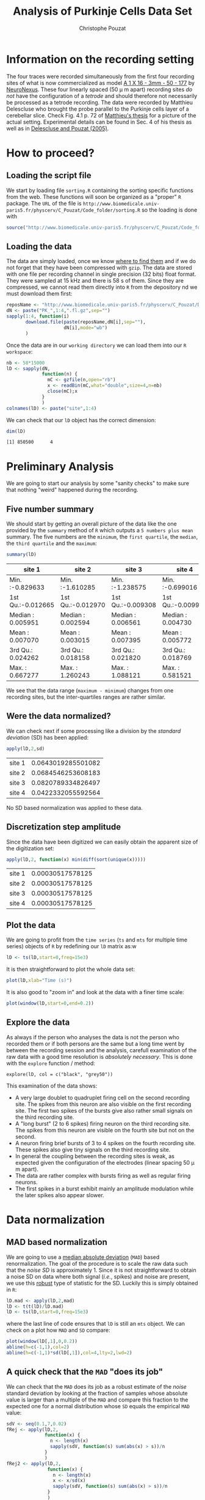 #+TITLE: Analysis of Purkinje Cells Data Set
#+AUTHOR: Christophe Pouzat
#+EMAIL: christophe.pouzat@parisdescartes.fr
#+LINK_HOME: http://www.biomedicale.univ-paris5.fr/physcerv/C_Pouzat.html
#+LINK_UP: http://www.biomedicale.univ-paris5.fr/physcerv/C_Pouzat/ReproducibleDataAnalysis/ReproducibleDataAnalysis.html
#+BABEL: :session *R* 
#+STYLE: <link rel="stylesheet" href="http://orgmode.org/org.css" type="text/css" />

* Information on the recording setting

  The four traces were recorded simultaneously from the first four recording sites of what is now commercialized as model [[http://www.neuronexustech.com/LinkClick.aspx?fileticket=x6q9o8PPN-U%3d&tabid=306&mid=1223][A 1 X 16 - 3mm - 50 - 177]] by [[http://www.neuronexustech.com/Home/tabid/255/Default.aspx][NeuroNexus]]. These four linearly spaced (50 \mu m apart) recording sites /do not/ have the configuration of a /tetrode/ and should therefore not necessarily be processed as a tetrode recording. The data were recorded by Matthieu Delescluse who brought the probe parallel to the Purkinje cells layer of a cerebellar slice. Check Fig. 4.1 p. 72 of [[http://www.biomedicale.univ-paris5.fr/physcerv/These_Delescluse.pdf][Matthieu's thesis]] for a picture of the actual setting. Experimental details can be found in Sec. 4 of his thesis as well as in [[http://arxiv.org/abs/q-bio/0505053][Delescluse and Pouzat (2005)]].

* How to proceed?

** Loading the script file
We start by loading file =sorting.R= containing the sorting specific functions from the web. These functions will soon be organized as a "proper" =R= package. The =URL= of the file is =http://www.biomedicale.univ-paris5.fr/physcerv/C_Pouzat/Code_folder/sorting.R= so the loading is done with
#+srcname: load-sorting-script-file
#+begin_src R :exports code :results output
source("http://www.biomedicale.univ-paris5.fr/physcerv/C_Pouzat/Code_folder/sorting.R")
#+end_src

#+results: load-sorting-script-file

** Loading the data
The data are simply loaded, once we know [[http://www.biomedicale.univ-paris5.fr/physcerv/C_Pouzat/Data.html][where to find them]] and if we do not forget that they have been compressed with =gzip=. The data are stored with one file per recording channel in single precision (32 bits) float format. They were sampled at 15 kHz and there is 58 s of them. Since they are compressed, we cannot read them directly into =R= from the depository nd we must download them first:
#+srcname: dowload-pk-data-set
#+begin_src R :exports code :results silent
  reposName <- "http://www.biomedicale.univ-paris5.fr/physcerv/C_Pouzat/Data_folder/"
  dN <- paste("PK_",1:4,".fl.gz",sep="")
  sapply(1:4, function(i)
         download.file(paste(reposName,dN[i],sep=""),
                       dN[i],mode="wb")
         )
#+end_src

#+results: dowload-pk-data-set

Once the data are in our =working directory= we can load them into our =R workspace=:
#+srcname: load-pk-data-set
#+begin_src R :exports code :results output
  nb <- 58*15000
  lD <- sapply(dN,
               function(n) {
                 mC <- gzfile(n,open="rb")
                 x <- readBin(mC,what="double",size=4,n=nb)
                 close(mC);x
               }
               )
  colnames(lD) <- paste("site",1:4)
#+end_src

#+results: load-pk-data-set

We can check that our =lD= object has the correct dimension:
#+begin_src R :exports both :results output
dim(lD)
#+end_src

#+results:
: [1] 850500      4

* Preliminary Analysis

We are going to start our analysis by some "sanity checks" to make sure that nothing "weird" happened during the recording.

** Five number summary 
We should start by getting an overall picture of the data like the one provided by the =summary= method of =R= which outputs a =5 numbers plus mean= summary. The five numbers are the =minimum=, the =first quartile=, the =median=, the =third quartile= and the =maximum=:
#+srcname: summary-lD
#+begin_src R :exports both :results value :colnames yes
summary(lD)
#+end_src

#+results: summary-lD
| site 1            | site 2            | site 3            | site 4            |
|-------------------+-------------------+-------------------+-------------------|
| Min.   :-0.829633 | Min.   :-1.610285 | Min.   :-1.238575 | Min.   :-0.699016 |
| 1st Qu.:-0.012665 | 1st Qu.:-0.012970 | 1st Qu.:-0.009308 | 1st Qu.:-0.009918 |
| Median : 0.005951 | Median : 0.002594 | Median : 0.006561 | Median : 0.004730 |
| Mean   : 0.007070 | Mean   : 0.003015 | Mean   : 0.007395 | Mean   : 0.005772 |
| 3rd Qu.: 0.024262 | 3rd Qu.: 0.018158 | 3rd Qu.: 0.021820 | 3rd Qu.: 0.018769 |
| Max.   : 0.667277 | Max.   : 1.260243 | Max.   : 1.088121 | Max.   : 0.581521 |

We see that the data range (=maximum - minimum=) changes from one recording sites, but the inter-quartiles ranges are rather similar.

** Were the data normalized?
We can check next if some processing like a division by the /standard deviation/ (SD) has been applied:
#+srcname: check-SD-normalization-of-lD
#+begin_src R :exports both :results value :rownames yes
apply(lD,2,sd)
#+end_src

#+results: check-SD-normalization-of-lD
| site 1 | 0.0643019285501082 |
| site 2 | 0.0684546253608183 |
| site 3 | 0.0820789334826497 |
| site 4 | 0.0422332055592564 |

No SD based normalization was applied to these data.

** Discretization step amplitude
Since the data have been digitized we can easily obtain the apparent size of the digitization set:
#+srcname: get-digitization-setp-of-lD
#+begin_src R :exports both :results value :rownames yes
apply(lD,2, function(x) min(diff(sort(unique(x)))))
#+end_src

#+results: get-digitization-setp-of-lD
| site 1 | 0.00030517578125 |
| site 2 | 0.00030517578125 |
| site 3 | 0.00030517578125 |
| site 4 | 0.00030517578125 |

** Plot the data
We are going to profit from the =time series= (=ts= and =mts= for multiple time series) objects of =R= by redefining our =lD= matrix as:w
#+scname: make-lD-an-mts
#+begin_src R :exports code :results output 
lD <- ts(lD,start=0,freq=15e3)
#+end_src

#+results:

It is then straightforward to plot the whole data set:
#+srcname: plot-whole-lD
#+header :width 2000 :height 2000
#+begin_src R :file lD-whole.png :results graphics
plot(lD,xlab="Time (s)")
#+end_src

#+CAPTION: The whole (58 s) Purkinje cells data set.
#+LABEL: fig:lD-whole
#+ATTR_LaTeX: width=0.8\textwidth
#+results:
[[file:lD-whole.png]]

It is also good to "zoom in" and look at the data with a finer time scale:
#+srcname: plot-first200ms-lD
#+header :width 2000 :height 2000
#+begin_src R :file lD-first200ms.png :results graphics
plot(window(lD,start=0,end=0.2))
#+end_src

#+CAPTION: First 200 ms of the Purkinje cells data set.
#+LABEL: fig:lD-first200
#+ATTR_LaTeX: width=0.8\textwidth
#+results:
[[file:lD-first200ms.png]]

** Explore the data

As always if the person who analyses the data is not the person who recorded them or if both persons are the same but a long time went by between the recording session and the analysis, carefull examination of the raw data with a good time resolution is /absolutely necessary/. This is done with the =explore= function / method:
#+srcname: explore-lD-with-fine-colors-tuning
#+begin_src R :exports results :results output
quote(explore(lD,col=c("black", "grey50")))
#+end_src

#+results: explore-lD-with-fine-colors-tuning
: explore(lD, col = c("black", "grey50"))

This examination of the data shows:
+ A very large doublet to quadruplet firing cell on the second recording site. The spikes from this neuron are also visible on the first recording site. The first two spikes of the bursts give also rather small signals on the third recording site.
+ A "long burst" (2 to 6 spikes) firing neuron on the third recording site. The spikes from this neuron are visible on the fourth site but not on the second.
+ A neuron firing brief bursts of 3 to 4 spikes on the fourth recording site. These spikes also give tiny signals on the third recording site.
+ In general the coupling between the recording sites is weak, as expected given the configuration of the electrodes (linear spacing 50 \mu m apart).
+ The data are rather complex with bursts firing as well as regular firing neurons.
+ The first spikes in a burst exhibit mainly an amplitude modulation while the later spikes also appear slower. 

* Data normalization

** MAD based normalization 
 
We are going to use a [[http://en.wikipedia.org/wiki/Median_absolute_deviation][median absolute deviation]] (=MAD=) based renormalization. The goal of the procedure is to scale the raw data such that the /noise SD/ is approximately 1. Since it is not straightforward to obtain a noise SD on data where both signal (/i.e./, spikes) and noise are present, we use this [[http://en.wikipedia.org/wiki/Robust_statistics][robust]] type of statistic for the SD. Luckily this is simply obtained in =R=:
#+srcname: get-lD-mad
#+begin_src R :exports code :results output
lD.mad <- apply(lD,2,mad)
lD <- t(t(lD)/lD.mad)
lD <- ts(lD,start=0,freq=15e3)
#+end_src

#+results: get-lD-mad

where the last line of code ensures that =lD= is still an =mts= object. We can check on a plot how =MAD= and =SD= compare:
#+srcname: site1-with-MAD-and-SD
#+header :width 2000 :height 2000
#+begin_src R :file site1-with-MAD-and-SD.png :results graphics
plot(window(lD[,1],0,0.2))
abline(h=c(-1,1),col=2)
abline(h=c(-1,1)*sd(lD[,1]),col=4,lty=2,lwd=2)
#+end_src

#+CAPTION: First 200 ms on site 1 of the Purkinje cells data set. In red: +/- the =MAD=; in dashed blue +/- the =SD=.
#+LABEL: fig:site1-with-MAD-and-SD
#+ATTR_LaTeX: width=0.8\textwidth
#+results:
[[file:site1-with-MAD-and-SD.png]]

** A quick check that the =MAD= "does its job"
We can check that the =MAD= does its job as a robust estimate of the /noise/ standard deviation by looking at the fraction of samples whose absolute value is larger than a multiple of the =MAD= and compare this fraction to the expected one for a normal distribution whose =SD= equals the empirical =MAD= value:
#+srcname: check-MAD
#+header :width 1000 :height 1000
#+begin_src R :file check-MAD.png :results graphics
  sdV <- seq(0.1,7,0.02)
  fRej <- apply(lD,2,
                function(x) {
                  n <- length(x)
                  sapply(sdV, function(s) sum(abs(x) > s))/n
                }
                )
  fRej2 <- apply(lD,2,
                 function(x) {
                   n <- length(x)
                   x <- x/sd(x)
                   sapply(sdV, function(s) sum(abs(x) > s))/n
                 }
                 )
  plot(sdV,2*pnorm(-sdV),
       type="l",col=1,lwd=2,lty=2,
       log="y",ylim=c(1e-3,1),
       xlab="Treshold on |x|",ylab="Rejected fraction")
  matlines(sdV,fRej,lty=1)
  matlines(sdV,fRej2,lty=2)
#+end_src

#+CAPTION: Performances of =MAD= based vs =SD= based normalizations. After normalizing the data of each recording site by its =MAD= (plain colored curves) or its =SD= (dashed colored curves), the fraction of sampling whose absolute value exceeds a threshold was obtained and is compared to a pure normally distributed case (thick dashed black curve). 
#+LABEL: fig:check-MAD
#+ATTR_LaTeX: width=0.8\textwidth
#+results:
[[file:check-MAD.png]]

We see that the behavior of the rejected fraction is much more homogeneous for small, as well as for large in fact, threshold values with the =MAD= normalized traces than with the =SD= normalized ones. If we consider automatic rules like the three sigmas we are going to reject fewer events (/i.e./, get fewer putative spikes) with the =SD= based normalization than with the =MAD= based one.   



* What recording sites should be processed together?
As mentioned in the first section the four recording sites from which the data were obtained do not form a tetrode. They were positioned along a line 50 \mu m apart, implying that there is 150 \mu m between the first and fourth recording sites. We should perhaps not expect that these extreme sites recorded the "same" activity. It could therefore make sense in term of computational speed as well as, not to say especially, to /reduce the occurrence of superpositions/ to process them as several groups. The question becomes then: how should we group the site?

** Cross-correlation functions of rectified data
One way to address the previous question is to "strip" the data from the noise, by forcing everything with an absolute value smaller than a given threshold to zero, before computing cross-correlation functions. If two sites "see" partly the same activity (the same neurons), their cross-correlation functions should be large at, and close to, lag zero. Our last figure exploring the performance of the =MAD= normalized data suggest that using a threshold of 4 times the =MAD= on each recording site should do the job. So let's try that:

#+srcname: cross-corr-rectified-traces
#+header :width 2000 :height 2000
#+begin_src R :file cross-corr-rectified-traces.png :results graphics
  lDr <- lD
  lDr[lD<=4] <- 0
  acf(lDr)
#+end_src    

#+CAPTION: Auto- and cross-correlation functions of the "rectified" traces. That is of the data were everything with an absolute value smaller than 4 times the =MAD= was forced at zero.
#+LABEL: fig:cross-corr-rectified-traces
#+ATTR_LaTeX: width=0.8\textwidth
#+results:
[[file:cross-corr-rectified-traces.png]]

** Conclusions
The figure shows that the activities of site 1 and site 4 are uncorrelated (at least at that level of analysis). The same goes for site 1 and site 3. There is moreover only a relatively small correlation between the activities on site 2 and 3. These results suggest processing the data of these four sites as two stereodes, one made of sites 1 and 2, the other made of sites 3 and 4. We could moreover expect to have 1 or 2 units in common between the two stereodes due to the weak cross-correlation between sites 2 and 3.

The reader is invited to check for himself that the chosen threshold does not influence this analysis at least in the 3 to 5 range.


* Working with derivatives?
A quick inspection of the data with, for the first stereode:
#+srcname: explore-lD
#+begin_src R :exports results  :results output
quote(explore(lD[,1:2]))
#+end_src

#+results: explore-lD
: explore(lD, col = c("black", "grey50"))

shows that some spikes are rather long lasting. This creates a potential problem since the longer the spike waveforms, the more likely we are to find superposed events. We would therefore be interested in finding a way to make our events shorter. Working with derivatives can do that for us.

** Getting derivatives
We get derivatives very simply as follows:
#+srcname: get-derivatives
#+begin_src R :exports code :results output
lDd <- apply(lD,2,function(x) c(0,diff(x,2),0))
lDd <- ts(lDd,start=0,freq=15e3)
#+end_src 

#+results: get-derivatives

Do be precise, we get traces proportional to the derivatives here. We should divide them by 2 times the sampling rate in order to get true derivatives.

** Comparing derivatives with raw data
We can compare interactively the raw data with their derivatives on the first stereode as follows (alternating raw trace and derivative on a given channel):
#+srcname: explore-lD-and-lDd
#+begin_src R :exports results  :results output
quote(explore(cbind(lD[,1],lDd[,1],lD[,2],lDd[,2]),col=c("black","grey")))
#+end_src

#+results: explore-lD-and-lDd
: explore(cbind(lD[, 1], lDd[, 1], lD[, 2], lDd[, 2]), col = c("black", 
:     "grey"))

For clarity we also alternate the colors, black for the raw data and grey for their derivatives.
We can also generate a static plot:
#+srcname: compare-lD-and-lDd-stereode-1
#+header :width 2000 :height 2000
#+begin_src R :file compare-lD-and-lDd-stereode-1.png :results graphics
  plot(window(cbind("site 1"=lD[,1],"site 1 deriv"=lDd[,1],
                    "site 2"=lD[,2],"site 2 deriv"=lDd[,2]),
              0.62,0.72),
       xlab="Time (s)",main="Raw vs Deriv. Comp.")
#+end_src

#+CAPTION: Raw data and their derivatives for the first stereode (made of sites 1 and 2).
#+LABEL: fig:compare-lD-and-lDd-stereode-1
#+ATTR_LaTeX: width=0.8\textwidth
#+results:
[[file:compare-lD-and-lDd-stereode-1.png]]

The burst between t=0.64 and t=0.66 is much better "defined" on the derivative of site 2 traces than on the raw trace. Events are systematically shorter on the derivatives than on the raw traces. The background noise level is also slightly increased on the derivatives since each of their point is obtained by subtracting two values of the raw trace (therefore, ignoring noise auto-correlation, the noise =SD= is multiplied by $\sqrt{2}$). 

* Analysis of stereode 1

** Model estimation from the first 20 s of data
After normalizing the derivative data to their =MAD= we create a new time series object containing only the first pair of recording sites and only the first 20 s of data.
#+srcname: keep-only-first-20s-of-stereode1-derivative
#+begin_src R :exports code :results output
  lDd.mad <- apply(lDd,2,mad)
  lDd <- t(t(lDd)/lDd.mad)
  lDd <- ts(lDd,start=0,freq=15e3)
  stereo1E <- window(lDd[,1:2],0,20)
#+end_src 

It is a good idea at this stage if your working on a computer with a relatively small RAM size, like a netbook, to keep only the data we are going to work with:
#+srcname: for-small-memory-remove-unecessary-data
#+begin_src R :exports results :results output
quote(rm(lD,lDd))
#+end_src

#+results: for-small-memory-remove-unecessary-data
: rm(lD, lDd)

#+results: keep-only-first-20s-of-stereode1-derivative

*** Events detection
For this data set finding the "right" detection direction (/i.e./, peak or valley), threshold and exclusion length turned out to be slightly tricky. Going back and forth between detection and checks with commands like:
#+srcname: valley-detection-example
#+begin_src R :exports results :results output
quote(stereo1Er <- stereo1E)
quote(stereo1Er[stereo1E>-4] <- 0)
quote(stereo1Er <- ts(stereo1Er,start=0,freq=15e3))
quote((sp1E <- peaks(apply(-stereo1Er,1,sum),15)))
quote(explore(sp1E,stereo1E,col=c("black","grey50")))
#+end_src

#+results: valley-detection-example
: stereo1Er <- stereo1E
: stereo1Er[stereo1E > -4] <- 0
: stereo1Er <- ts(stereo1Er, start = 0, freq = 15000)
: (sp1E <- peaks(apply(-stereo1Er, 1, sum), 15))
: explore(sp1E, stereo1E, col = c("black", "grey50"))

For a detection of valleys (negative peaks) with a minimal value smaller than -4 times the =MAD= with an exclusion period of 8 points (half of the second argument of function =peaks=).

#+srcname: peak-detection-example
#+begin_src R :exports results :results output
quote(stereo1Er <- stereo1E)
quote(stereo1Er[stereo1E < 4] <- 0)
quote(stereo1Er <- ts(stereo1Er,start=0,freq=15e3))
quote((sp1E <- peaks(apply(stereo1Er,1,sum),25)))
quote(explore(sp1E,stereo1E,col=c("black","grey50")))
#+end_src

#+results: peak-detection-example
: stereo1Er <- stereo1E
: stereo1Er[stereo1E < 4] <- 0
: stereo1Er <- ts(stereo1Er, start = 0, freq = 15000)
: (sp1E <- peaks(apply(stereo1Er, 1, sum), 25))
: explore(sp1E, stereo1E, col = c("black", "grey50"))

For a detection of peaks with a maximal value larger than 4 times the =MAD= with an exclusion period of 13 points (half of the second argument of function =peaks=). 

The following combinations of threshold and exclusion period were tried for valleys: (-4,15), (-5,15), (-4,45) while the combination for peaks were: (4,15), (5,20), (4,25) and the last which was judged "good enough" with a threshold at 3.5 and an exclusion period at 15:

#+srcname: final-spike-detection-stereo1
#+begin_src R :exports code :results output
stereo1Er <- stereo1E
stereo1Er[stereo1E < 3.5] <- 0
stereo1Er <- ts(stereo1Er,start=0,freq=15e3)
sp1E <- peaks(apply(stereo1Er,1,sum),30)
rm(stereo1Er)
#+end_src

Giving 
#+srcname: print-sp1E
#+begin_src R :exports both :results output
sp1E
#+end_src

#+results: print-sp1E
: 
: eventsPos object with indexes of 1942 events. 
:   Mean inter event interval: 154.52 sampling points, corresponding SD: 168.95 sampling points 
:   Smallest and largest inter event intervals: 15 and 2726 sampling points.

Which was checked in the usual way:
#+srcname: check-sp1E-detection-quality
#+begin_src R :exports results :results output
quote(explore(sp1E,stereo1E,col=c("black","grey50")))
#+end_src

#+results: check-sp1E-detection-quality
: explore(sp1E, stereo1E, col = c("black", "grey50"))
 
*** Getting the "right" length for the cuts
After detecting our spikes, we must make our cuts in order to create our events' sample. The obvious question we must first address is: How long should our cuts be? The pragmatic way to get an answer is:
+ Make cuts much longer than what we think is necessary, like 50 sampling points on both sides of the detected event's time.
+ Compute robust estimates of the "central" event (with the =median=) and of the dispersion of the sample around this central event (with the =MAD=).
+ Plot the two together and check when does the =MAD= trace reach the background noise level (at 1 since we have normalized the data).
+ Having the central event allows us to see if it outlasts significantly the region where the =MAD= is above the background noise level.

Clearly cutting beyond the time at which the =MAD= hits back the noise level should not bring any useful information as far a classifying the spikes is concerned. So here we perform this task as follows:
#+srcname: make-long-cuts-on-stereo1
#+begin_src R :exports code :results output
evtsE <- mkEvents(sp1E,stereo1E,49,50)
evtsE.med <- median(evtsE)
evtsE.mad <- apply(evtsE,1,mad)
#+end_src 

#+srcname: check-MAD-on-stereo1-long-cuts
#+header :width 2000 :height 2000
#+begin_src R :file check-MAD-on-stereo1-long-cuts.png :results graphics
plot(evtsE.med,type="n",ylab="Amplitude")
abline(v=seq(0,200,5),col="grey")
abline(h=c(0,1),col="grey")
lines(evtsE.med,lwd=2)
lines(evtsE.mad,col=2,lwd=2)
#+end_src

#+CAPTION: Robust estimates of the central event (black) and of the sample's dispersion around the central event (red) obtained with "long" (100 sampling points) cuts. We see clearly that the dispersion is back to noise level 15 points before the peak and 25 points after the peak (on site 2).
#+LABEL: fig:check-MAD-on-stereo1-long-cuts
#+ATTR_LaTeX: width=0.8\textwidth
#+results:
[[file:check-MAD-on-stereo1-long-cuts.png]]

The figure clearly shows that starting the cuts 15 points before the peak and ending them 25 points after should fulfill our goals. We also see that the central event slightly outlasts the window where the =MAD= is larger than 1.

*** Checking the benefits of working with derivatives
When we compared the raw data and their derivatives, we saw that the latter exhibit shorter duration events. This fact was our main reason do work with the derivatives instead of the raw data. We can now directly check this "shortening of events" effect by making cuts on the raw data, exactly in the way we did on the derivatives:

#+srcname: make-long-cuts-on-lD-site-1-and-2
#+begin_src R :exports code :results output
evtsEb <- mkEvents(sp1E,lD[,1:2],49,50)
evtsEb.med <- median(evtsEb)
evtsEb.mad <- apply(evtsEb,1,mad)
#+end_src 

#+results: make-long-cuts-on-lD-site-1-and-2

#+srcname: check-MAD-on-lD-site-1-and-2-long-cuts
#+header :width 2000 :height 2000
#+begin_src R :file check-MAD-on-lD-site-1-and-2-long-cuts.png :results graphics
plot(evtsEb.med,type="n",ylab="Amplitude")
abline(v=seq(0,200,5),col="grey")
abline(h=c(0,1),col="grey")
lines(evtsEb.med,lwd=2)
lines(evtsEb.mad,col=2,lwd=2)
#+end_src

#+CAPTION: Case of a sample built from the /raw data/ as opposed to their derivatives as we just did. Robust estimates of the central event (black) and of the sample's dispersion around the central event (red) obtained with "long" (100 sampling points) cuts. We see clearly that the dispersion is back to noise level /25 points/ before the peak and /35 points/ after the peak (on site 2).
#+LABEL: fig:check-MAD-on-lD-site-1-and-2-long-cuts
#+ATTR_LaTeX: width=0.8\textwidth
#+results:
[[file:check-MAD-on-lD-site-1-and-2-long-cuts.png]]

Working with the raw data we would have to use cuts 60 sampling points long instead of 40 points long cut required for the derivatives. This 50 % reduction will greatly reduce the impact of superposed events. The cost could be a loss of information. 

*** Building events' and noise samples
Now that our cuts length are set we can proceed:
#+srcname: make-events-sample-on-stereo1
#+begin_src R :exports code :results output
evts1E <- mkEvents(sp1E,stereo1E,14,25)
#+end_src 

#+results: make-events-sample-on-stereo1

#+srcname: summary-evts1E
#+begin_src R :exports both :results output
summary(evts1E)
#+end_src

#+results: summary-evts1E
: 
: events object deriving from data set: stereo1E.
:  Events defined as cuts of 40 sampling points on each of the 2 recording sites.
:  The 'reference' time of each event is located at point 15 of the cut.
:  There are 1942 events in the object.

We can visualize the first 200 events in the usual way:
#+srcname: first-200-of-evts1E
#+header :width 2000 :height 2000
#+begin_src R :file first-200-of-evts1E.png :results graphics
evts1E[,1:200]
#+end_src

#+CAPTION: First 200 events of sample =evts1E=. Superposed in red the =median= of the whole sample and in blue, the =MAD=.
#+LABEL: fig:first-200-of-evts1E
#+ATTR_LaTeX: width=0.8\textwidth
#+results:
[[file:first-200-of-evts1E.png]]

We now get the noise sample:
#+srcname: make-events-sample-on-stereo1
#+begin_src R :exports code :results output
noise1E <- mkNoise(sp1E,stereo1E,14,25,safetyFactor=2.5,2000)
#+end_src 
#+srcname: summary-noise1E
#+begin_src R :exports both :results output
summary(noise1E)
#+end_src

#+results: summary-noise1E
: 
: events object deriving from data set: stereo1E.
:  Events defined as cuts of 40 sampling points on each of the 2 recording sites.
:  The 'reference' time of each event is located at point 15 of the cut.
:  There are 2000 events in the object.

*** Was the split into stereodes sound ?
We can check at this point that we did not commit any major blunder by splitting our data set into two stereodes. The way to do this check is to create an events sample from the second stereode (the one made of sites 3 and 4) using our detected spike times =sp1E=. The central event of such a sample should be close to zero and its =MAD= should be close to 1.
#+srcname: make-cuts-with-sp1E-from-second-stereode
#+begin_src R :exports code :results output
evts2E <- mkEvents(sp1E,window(lDd[,3:4],0,20),14,25)
evts2E.med <- median(evts2E)
evts2E.mad <- apply(evts2E,1,mad)
#+end_src

#+results: make-cuts-with-sp1E-from-second-stereode

We can visualize the first 200 events in the usual way:
#+srcname: first-200-of-evts2E
#+header :width 2000 :height 2000
#+begin_src R :file first-200-of-evts2E.png :results graphics
evts2E[,1:200]
#+end_src

#+CAPTION: First 200 events of sample =evts2E= (events cut on stereode 2 using spike times detected on stereode 1). Superposed in red the =median= of the whole sample and in blue, the =MAD=.
#+LABEL: fig:first-200-of-evts2E
#+ATTR_LaTeX: width=0.8\textwidth
#+results:
[[file:first-200-of-evts2E.png]]
The plot confirms that we are not loosing much information (as far as the discrimination of spike waveforms is concerned) by splitting our data set into two stereodes.

*** Events alignment on the central event
We compensate part of the alignment jitter:
#+srcname: align-evts1E-on-center
#+begin_src R :exports code :results output
evts1Eo2 <- alignWithProcrustes(sp1E,stereo1E,14,25,maxIt=1,plot=FALSE)
summary(evts1Eo2)
#+end_src

#+results: align-evts1E-on-center
: 
: events object deriving from data set: stereo1E.
:  Events defined as cuts of 40 sampling points on each of the 2 recording sites.
:  The 'reference' time of each event is located at point 15 of the cut.
:  Events were realigned on median event.
:  There are 1942 events in the object.

We already a clear difference when we look at the first 200 /aligned/ events:
#+srcname: first-200-of-evts1Eo2
#+header :width 2000 :height 2000
#+begin_src R :file first-200-of-evts1Eo2.png :results graphics
evts1Eo2[,1:200]
#+end_src

#+CAPTION: First 200 events of sample =evts1Eo2=, that is, first 200 events of sample =evts1E= aligned on the central event (sample =median=). Superposed in red the =median= of the whole sample and in blue, the =MAD=.
#+LABEL: fig:first-200-of-evts1Eo2
#+ATTR_LaTeX: width=0.8\textwidth
#+results:
[[file:first-200-of-evts1Eo2.png]]

*** Getting clean events
We are going to use a rather "brute force" approach to preselect events as "good" or "clean" as opposed to superposed. We will take the central (=median=) event as a reference, find out the regions where it is negative (the two side valleys) and check in those regions if each individual event is bellow a given threshold. We simply want to detect the events exhibiting the most obvious extra peaks where the central event has a valley:
#+srcname: define-goodEvtsFct
#+begin_src R :exports code :results output
  goodEvtsFct <- function(samp,thr=4) {
    samp.med <- apply(samp,1,median)
    above <- samp.med > 0
    samp.r <- apply(samp,2,
                    function(x) {
                      x[above] <- 0
                      x
                    }
                    )
    apply(samp.r,2,function(x) all(x<thr))
  }
#+end_src
After a first attempt with a threshold set to 4 we decide to keep a threshold of 5:
#+srcname: get-good-evts
#+begin_src R :exports code :results output
goodEvts <- goodEvtsFct(evts1Eo2,5)
#+end_src

#+results: get-good-evts
We therefore get:
#+srcname: numbers-of-good-and-bad-events
#+begin_src R :exports results :results output
  c(total=length(goodEvts),
    good=sum(goodEvts),
    superpositions=sum(!goodEvts)
    )
#+end_src

#+results: numbers-of-good-and-bad-events
:          total           good superpositions 
:           1942           1806            136

As usual we check at this stage what our selection looks (not shown in this document) with:
#+srcname: check-good-events-selection
#+begin_src R :exports results :results output
quote(evts1Eo2[,goodEvts][,1:200])
quote(evts1Eo2[,!goodEvts])
#+end_src

#+results: check-good-events-selection
: evts1Eo2[, goodEvts][, 1:200]
: evts1Eo2[, !goodEvts]

*** Dimension reduction

We perform our usual principal components analysis using function =prcomp=:
#+srcname: pca-on-evts1Eo2
#+begin_src R :exports code :output results
evts1E.pc <- prcomp(t(evts1Eo2[,goodEvts]))
#+end_src
We then explore the results with function / method =explore=:
#+srcname: explore-first-4-pc-of-evts1Eo2
#+header :width 2000 :height 2000
#+begin_src R :file explore-first-4-pc-of-evts1Eo2.png :results graphics
layout(matrix(1:4,nr=2))
explore(evts1E.pc,1)
explore(evts1E.pc,2)
explore(evts1E.pc,3)
explore(evts1E.pc,4)
#+end_src

#+caption: First four principal components computed from the "clean" events of =evts1Eo2=. The components are added to the mean event (black curve) after a multiplication by two (red) or minus two (blue).
#+label: fig:explore-first-4-pc-of-evts1Eo2
#+attr_LaTeX: width=0.8\textwidth
#+results:
[[file:explore-first-4-pc-of-evts1Eo2.png]]

We see here that the first principal component which accounts for 44 % of the total variance corresponds to an /amplitude/ modulation on the second recording site, that is, the site which exhibits the very large doublet / triplet firing neuron. The second component accounts for 15 % of the total variance and corresponds to an /amplitude/ modulation on the first recording site. Component 3 accounts for 3 % of the total variance and corresponds to a /shape/ modulation on (mainly) the second recording site. Component 4 accounts for 2 % of the total variance and corresponds to a /shape/ modulation on both recording sites.
We can keep going with the next four principal components:
#+srcname: explore-pc-5-to-8-of-evts1Eo2
#+header :width 2000 :height 2000
#+begin_src R :file explore-pc-5-to-8-of-evts1Eo2.png :results graphics
layout(matrix(1:4,nr=2))
explore(evts1E.pc,5)
explore(evts1E.pc,6)
explore(evts1E.pc,7)
explore(evts1E.pc,8)
#+end_src

#+caption: Principal components 5 to 8 computed from the "clean" events of =evts1Eo2=. The components are added to the mean event (black curve) after a multiplication by two (red) or minus two (blue).
#+label: fig:explore-pc-5-to-8-of-evts1Eo2
#+attr_LaTeX: width=0.8\textwidth
#+results:
[[file:explore-pc-5-to-8-of-evts1Eo2.png]]

All these components account for a small part of the total variance, between 1.5 and 1 %, correspond to mainly /shape/ modulations and start to look much like /noise/. That suggest that starting the clustering using only the first four components would make sense.
If we look at the number of first PCs we should have to the noise variance in order to get the total variance of the sample of good events from =evts1Eo2= we get:
#+srcname: analytical-approach-to-number-of-pcs-determination
#+begin_src R :exports both :results output
  round(cumsum(evts1E.pc$sdev[1:15]^2)+
        mean(apply(noise1E^2,2,sum))-
        sum(evts1E.pc$sdev^2)
        )
#+end_src 

#+results: analytical-approach-to-number-of-pcs-determination
:  [1] -158  -69  -52  -40  -31  -25  -19  -13   -8   -4    1    5    9   12   15

This suggests that no more than 10 to 11 PCs are likely to bring substantial information, living the possibility that much fewer might be enough for the clustering job.

We next look at scatter plot matrices of the whole "clean" events sample projected onto planes defined by pairs of the first PCs:
#+srcname: scatter-plot-matrix-pc-1-to-4-evts1Eo2
#+header :width 2000 :height 2000
#+begin_src R :file  scatter-plot-matrix-pc-1-to-4-evts1Eo2.png :results graphics
panel.dens <- function(x,...) {
  usr <- par("usr")
  on.exit(par(usr))
  par(usr = c(usr[1:2], 0, 1.5) )
  d <- density(x, adjust=0.5)
  x <- d$x
  y <- d$y
  y <- y/max(y)
  lines(x, y, col="grey50", ...)
}
pairs(evts1E.pc$x[,1:4],pch=".",gap=0,diag.panel=panel.dens)
#+end_src

#+caption: Scatter plot matrix with =evts1Eo2= sample (clean events) projections onto planes defined by pairs of the first 4 principal components. Density estimates of the projections on single components are shown on the diagonal. These estimates were obtained with a Gaussian kernel.
#+label: fig:scatter-plot-matrix-pc-1-to-4-evts1Eo2
#+attr_LaTeX: width=0.8\textwidth
#+results:
[[file:scatter-plot-matrix-pc-1-to-4-evts1Eo2.png]]

The "large" doublet / triplet firing neuron shows up as two small very well separated clouds which can be localized by drawing (in your mind) an axis between the centers of the two clouds which would then form an angle of approximately 120 degrees with the horizontal (using the trigonometric convention -- counter-clockwise -- for positive angles) on the scatter plot on the first row, second column. A very elongated nearly continuous cluster is prominent on the same scatter plot showing up as an horizontal band at -20 on the first PC. Although both projections on the third and fourth PCs look nearly feature less (diagonal density plots) the projection on the plane defined by PC 4 and PC 3 (row 3 column 4) exhibits two well separated clusters.  

We can look at the scatter plot matrices obtained with the next group of four PCs:
#+srcname: scatter-plot-matrix-pc-5-to-8-evts1Eo2
#+header :width 2000 :height 2000
#+begin_src R :file  scatter-plot-matrix-pc-5-to-8-evts1Eo2.png :results graphics
pairs(evts1E.pc$x[,5:8],pch=".",gap=0,diag.panel=panel.dens)
#+end_src

#+caption: Scatter plot matrix with =evts1Eo2= sample (clean events) projections onto planes defined by pairs of principal components 5 to 8. Density estimates of the projections on single components are shown on the diagonal. These estimates were obtained with a Gaussian kernel.
#+label: fig:scatter-plot-matrix-pc-5-to-8-evts1Eo2
#+attr_LaTeX: width=0.8\textwidth
#+results:
[[file:scatter-plot-matrix-pc-5-to-8-evts1Eo2.png]]
We see that unless we assume that we have a strong over plotting problem (which is easily ruled out by regenerating the plot using only 500 data points, not shown), principal components 5 to 8 do not give "informative" projections (in the sense of giving rise to clearly separated clusters). This analysis suggests that working with the first four principal components should lead to a nearly optimal clustering.

At that stage we go through the dynamic visualization with [[http://www.ggobi.org/][GGobi]]. Although this can be done by calling =GGobi= directly from =R= (if you have the =rggobi= package), I usually prefer doing it by writing the data to disk in =csv= format and starting =GGobi= separately:
#+scrname: export-first-4-PC-evts1Eo2-in-csv
#+begin_src R :exports code :results output
write.csv(evts1E.pc$x[,1:4],file="evts1E.csv")
#+end_src

#+results:

What comes next is not part of this document but here is a brief description of how to get it:

+ Launch =GGobi=.
+ In menu: File -> Open, select evts1E.csv.
+ Since the glyphs are rather large, start by changing them for smaller ones:
 - Go to menu: Interaction -> Brush.
 - On the Brush panel which appeared check the Persistent box.
 - Click on Choose color & glyph....
 - On the chooser which pops out, click on the small dot on the upper left of the left panel.
 - Go back to the window with the data points.
 - Right click on the lower right corner of the rectangle which appeared on the figure after you selected Brush.
 - Drag the rectangle corner in order to cover the whole set of points.
 - Go back to the Interaction menu and select the first row to go back where you were at the start.
+ Select menu: View -> =Rotation=.
+ Adjust the speed of the rotation in order to see things properly.
+ After a while select menu: View -> =2D Tour=. You are going to visualize the 4 dimensions simultaneously.
+ Adjust the speed again.

Watching at the clouds spinning I see 8 clusters, 7 of which can already be distinguished on the projection onto the plane defined by principal components 1 and 2 above (all these clusters are not well separated on this projection but can be clearly distinguished with the dynamical display of =GGobi='s =2D Tour=). The very elongated cluster seen on the same projection /remains a very elongated cluster/ on =2D Tour= displays. 

*** Clustering

Since we have clusters of different shapes and a very elongated one, trying clustering with a =Gaussian mixtures model= allowing for cluster specific covariance matrices seems reasonable. We are going to do that with function =Mclust= of package [[http://www.stat.washington.edu/mclust/][mclust]]. If you haven't installed this user contributed package yet it is time to do it with:
#+srcname: install-mclust
#+begin_src R :exports results :results output
quote(install.packages("mclust"))
#+end_src

#+results: install-mclust
: install.packages("mclust")

The [[http://www.stat.washington.edu/fraley/mclust/tr504.pdf][documentation]] of the package is clearly written and abundant. You should take a good look at it to become an informed and independent =mclust= user. We are going to use a rather simple approach where we do not the software "decide" on the "right" number of clusters. Usually if we do that using a =BIC= criterion the software does a pretty good job /but it overestimates the cluster number systematically/. With experience it seems that an approach where a first guess based on visualization with =GGobi=, followed if necessary by re-clustering some compounded clusters (if there are any at the end of the first run), works fast and well.

So we are going to cluster with 8 Gaussians allowing for a cluster specific covariance matrix and leaving room for a "noise" cluster (a non-Gaussian but uniform cluster):
#+srcname: cluster-with-8-centers-plus-noise
#+begin_src R :exports code :results silent
  library(mclust)
  set.seed(20061001,"Mersenne-Twister")
  init.noise <- sample(c(TRUE,FALSE),
                       size=dim(evts1E.pc$x)[1],
                       replace=TRUE,
                       prob=c(0.05,0.95)
                       )
  evts1E.mc8 <- Mclust(evts1E.pc$x[,1:4],G=8,
                       method="vvv",
                       initialization=list(noise=init.noise)
                       )
#+end_src  

#+results: cluster-with-8-centers-plus-noise

The classification produced by =Mclust= is contained in elements =classification= of the returned =list=. We can simply get the number of events per cluster with:
#+srcname: number-of-events-per-cluster-in-evts1E.mc8
#+begin_src R :exports both :results output
table(evts1E.mc8$classification)
#+end_src

#+results: number-of-events-per-cluster-in-evts1E.mc8
: 
:   0   1   2   3   4   5   6   7   8 
:  21 352 706 130  98 232  86 111  66

Here cluster =0= is the noise cluster. In order to facilitate comparison with clustering performed with other methods, or a different number of clusters, or different initial guesses, we order the cluster according to their "size" (the sum of the absolute value of their central event):
#+srcname: order-clusters-in-evts1E.mc8
#+begin_src R :exports code :results output
  c8 <- evts1E.mc8$classification
  cluster.med <- sapply(1:8,
                        function(cIdx) median(evts1Eo2[,goodEvts][,c8==cIdx])
                        )
  sizeC <- sapply(1:8,function(cIdx) sum(abs(cluster.med[,cIdx])))
  newOrder <- sort.int(sizeC,decreasing=TRUE,index.return=TRUE)$ix
  cluster.mad <- sapply(1:8,
                        function(cIdx) {
                          ce <- t(evts1Eo2)[goodEvts,]
                          ce <- ce[c8==cIdx,]
                          apply(ce,2,mad)
                        }
                        )
  cluster.med <- cluster.med[,newOrder]
  cluster.mad <- cluster.mad[,newOrder]
  newOrder <- c(1,newOrder+1)
  c8b <- sapply(1:9, function(idx) (0:8)[newOrder==idx])[c8+1] 
#+end_src

#+results: order-clusters-in-evts1E.mc8

*** Checking clustering results

The best way to check the results is to look side by side at dynamical =GGobi= displays and static plots of events belonging to a single cluster. To inspect the results with =GGobi= we write to disk the data as before but we add to them a new column or variable containing the clustering result:
#+srcname: export-first-4-PC-evts1Eo2-and-c8b-in-csv
#+begin_src R :exports code :results output
write.csv(cbind(evts1E.pc$x[,1:4],cluster=c8b),file="evts1EsortedMC8.csv")
#+end_src

#+results: export-first-4-PC-evts1Eo2-and-c8b-in-csv
Again the dynamic visualization is not part of this document, but here is how to get it:
+ Load the new data into =GGobi= like before.
+ In menu: =Display= -> =New Scatterplot Display=, select =evts1EsortedMC8.csv=.
+ Change the glyphs like before.
+ In menu: =Tools= -> =Automatic Brushing=, select =evts1EsortedMC8.csv= tab and, within this tab, select variable =cluster=. Then click on =Apply=.
+ Select =View= -> =2D Tour= like before and see your result. Do not forget to  deselect the =cluster= variable on this display you will be otherwise misled into thinking that one dimension gives you perfect separation of your clusters.

Cluster =0=, the "noise" cluster, looks essentially correct corresponding to rather isolated points on =GGobi= display. The static plot is obtained with:
#+srcname: noise-cluster-from-evts1E.pc
#+header :width 2000 :height 2000
#+begin_src R :file noise-cluster-from-evts1E.png :results graphics
plot(evts1Eo2[,goodEvts][,c8b == 0],y.bar=10)
#+end_src

#+caption: Noise cluster from the "clean" sub-sample of =evts1Eo2=. This cluster was obtained with a Gaussian Mixture plus Noise clustering performed with function =Mclust= of package =mclust=. 8 genuine Gaussian were included in the model and the first four principal components were used. Scale bar: 10 =MAD=.
#+label: fig:noise-cluster-from-evts1E
#+attr_LaTeX: width=0.8\textwidth
#+results:
[[file:noise-cluster-from-evts1E.png]]

Cluster =1= lumps together 2 clouds corresponding to the first two spikes of the bursts firing neuron on site 2.
#+srcname: cluster-1-from-evts1E.pc
#+header :width 2000 :height 2000
#+begin_src R :file cluster-1-from-evts1E.png :results graphics
plot(evts1Eo2[,goodEvts][,c8b == 1],y.bar=10)
#+end_src

#+caption: Cluster =1= from the "clean" sub-sample of =evts1Eo2=. This cluster was obtained with a Gaussian Mixture plus Noise clustering performed with function =Mclust= of package =mclust=. 8 genuine Gaussian were included in the model and the first four principal components were used. Scale bar: 10 =MAD=.
#+label: fig:cluster-1-from-evts1E
#+attr_LaTeX: width=0.8\textwidth
#+results:
[[file:cluster-1-from-evts1E.png]]

We see that the "noise events" above which look like cluster =1= events have a superposed event visible on the first recording site (the scale bars are identical on the last two plots).

Cluster =2= is made of the points located at the tip diagonal seen on the projection onto the plane defined by the first two principal components. Since the first principal component represents variability on site 2 and the second principal component represents variability on site 1, it is not surprising to see that events of cluster =2= are "large" on both sites.
#+srcname: cluster-2-from-evts1E.pc
#+header :width 2000 :height 2000
#+begin_src R :file cluster-2-from-evts1E.png :results graphics
plot(evts1Eo2[,goodEvts][,c8b == 2],y.bar=10)
#+end_src

#+caption: Cluster =2= from the "clean" sub-sample of =evts1Eo2=. This cluster was obtained with a Gaussian Mixture plus Noise clustering performed with function =Mclust= of package =mclust=. 8 genuine Gaussian were included in the model and the first four principal components were used. Scale bar: 10 =MAD=.
#+label: fig:cluster-2-from-evts1E
#+attr_LaTeX: width=0.8\textwidth
#+results:
[[file:cluster-2-from-evts1E.png]]
Events from cluster =2= are essentially not variable.

Cluster =3= (blue points with default settings on =GGobi=) form a kind of envelope around events of cluster =5= (orange points with default settings on =GGobi=). A way to visualize this situation on a static display is to plot all events attributed to cluster =3= together with the "first quartile" and "third quartile" of cluster 5 (here the first quartile is defined pointwise, that is, at each sampling point observed values are sorted from the smallest to the largest and the value below which 25 % of the amplitudes are found is returned):
#+srcname: cluster-3-from-evts1E.pc
#+header :width 2000 :height 2000
#+begin_src R :file cluster-3-from-evts1E.png :results graphics
iqr5 <- apply(evts1Eo2[,goodEvts][,c8b == 5],1,quantile,prob=c(0.25,0.75))
plot(evts1Eo2[,goodEvts][,c8b == 3],y.bar=10,medAndMad=FALSE)
lines(iqr5[1,],lwd=2,col="orange")
lines(iqr5[2,],lwd=2,col="orange")
#+end_src

#+caption: Cluster =3= from the "clean" sub-sample of =evts1Eo2=. This cluster was obtained with a Gaussian Mixture plus Noise clustering performed with function =Mclust= of package =mclust=. 8 genuine Gaussian were included in the model and the first four principal components were used. Scale bar: 10 =MAD=. The central event and the =MAD= time course /are not shown/ as done on the previous plots. Orange curves correspond to the pointwise first quartile (lower) and pointwise third quartile (upper) of cluster =5=.
#+label: fig:cluster-3-from-evts1E
#+attr_LaTeX: width=0.8\textwidth
#+results:
[[file:cluster-3-from-evts1E.png]]

Cluster =4= is a diffuse cluster with a relatively small number of events which appears to be close to cluster =6= another diffuse cluster with twice as many events. The "spreading directions" of the two clusters are different but this could be perfectly result from the small number of events they contain. Still if we superpose on a static plot a random sample of 100 events from cluster =4= and a random sample of 100 events from cluster =6=, the difference seems "real" and significant:
#+srcname: cluster-4-and-6-from-evts1E.pc
#+header :width 2000 :height 2000
#+begin_src R :file cluster-4-and-6-from-evts1E.png :results graphics
  plot(evts1Eo2[,goodEvts][,c8b == 4][,sample(1:sum(c8b == 4),100)],
       y.bar=10,medAndMad=FALSE)
  lines(evts1Eo2[,goodEvts][,c8b == 6][,sample(1:sum(c8b == 6),100)],
        evts.col=2)
#+end_src

#+caption: Random samples of size 100 from cluster =4= (black) and =6= (red) from the "clean" sub-sample of =evts1Eo2=. These clusters were obtained with a Gaussian Mixture plus Noise clustering performed with function =Mclust= of package =mclust=. 8 genuine Gaussian were included in the model and the first four principal components were used. Scale bar: 10 =MAD=. The central event and the =MAD= time course /are not shown/. #+label: fig:cluster-4-and-6-from-evts1E
#+attr_LaTeX: width=0.8\textwidth
#+results:
[[file:cluster-4-and-6-from-evts1E.png]]

Cluster =5= is the very elongated cluster we already identified. A plot of a random sample of 200 of its events is obtained with:
#+srcname: cluster-5-from-evts1E.pc
#+header :width 2000 :height 2000
#+begin_src R :file cluster-5-from-evts1E.png :results graphics
plot(evts1Eo2[,goodEvts][,c8b == 5][,sample(1:sum(c8b == 5),200)],y.bar=10)
#+end_src

#+caption: Random samples of size 200 from cluster =5= of the "clean" sub-sample of =evts1Eo2=. This cluster was obtained with a Gaussian Mixture plus Noise clustering performed with function =Mclust= of package =mclust=. 8 genuine Gaussian were included in the model and the first four principal components were used. Scale bar: 10 =MAD=. The central event and the =MAD= time course are shown in red and blue respectively. 
#+label: fig:cluster-5-from-evts1E
#+attr_LaTeX: width=0.8\textwidth
#+results:
[[file:cluster-5-from-evts1E.png]]

Cluster =7= is a compact cluster located "close to the base" of cluster =5=. It is best seen on the projection onto the plane defined by principal component 2 and principal component 4. On the dynamic display provided by =GGobi= it clearly stands out. 
#+srcname: cluster-7-from-evts1E.pc
#+header :width 2000 :height 2000
#+begin_src R :file cluster-7-from-evts1E.png :results graphics
plot(evts1Eo2[,goodEvts][,c8b == 7][,sample(1:sum(c8b == 7),200)],y.bar=10)
#+end_src

#+caption: Random samples of size 200 from cluster =7= of the "clean" sub-sample of =evts1Eo2=. This cluster was obtained with a Gaussian Mixture plus Noise clustering performed with function =Mclust= of package =mclust=. 8 genuine Gaussian were included in the model and the first four principal components were used. Scale bar: 10 =MAD=. The central event and the =MAD= time course are shown in red and blue respectively. 
#+label: fig:cluster-7-from-evts1E
#+attr_LaTeX: width=0.8\textwidth
#+results:
[[file:cluster-7-from-evts1E.png]]
The compactness of this clusters clearly originates in the absence of variability of its events.

Cluster =8=, the "tiniest" one, is very likely to be due to some electrical noise. An example of it can be found on the figure were the comparison between the raw data and their derivatives was done. Look at the very fast voltage deviation before the very large spike on site 2. Another clue of its artefactual origin is that it appears /on the four recording sites/ with essentially the same amplitude.
#+srcname: cluster-8-from-evts1E.pc
#+header :width 2000 :height 2000
#+begin_src R :file cluster-8-from-evts1E.png :results graphics
plot(evts1Eo2[,goodEvts][,c8b == 8],y.bar=10)
#+end_src  

#+caption: All the events from cluster =8= of the "clean" sub-sample of =evts1Eo2=. This cluster was obtained with a Gaussian Mixture plus Noise clustering performed with function =Mclust= of package =mclust=. 8 genuine Gaussian were included in the model and the first four principal components were used. Scale bar: 10 =MAD=. The central event and the =MAD= time course are shown in red and blue respectively. 
#+label: fig:cluster-8-from-evts1E
#+attr_LaTeX: width=0.8\textwidth
#+results:
[[file:cluster-8-from-evts1E.png]]

*** Conclusion on this first clustering phase

We can conclude that events attributed to clusters =0=, =3= and =8= are in fact superposed (for =0= and =3=) or artefactual events. We will therefore keep going with a model containing 6 units (but 7 clusters since unit 1 is made of 2 clusters) and we reorganize our =goodEvts= and =c8b= variables as follows:
#+srcname: reorganize-goodEvts-and-c8b
#+begin_src R :exports code :results output
goodEvtsB <- goodEvts
goodEvtsB[goodEvtsB][c8b %in% c(0,3,8)] <- FALSE
c6b <- c8b[!(c8b %in% c(0,3,8))]
for (i in 4:7) c6b[c6b==i] <- i-1
#+end_src

#+results: reorganize-goodEvts-and-c8b


*** Cluster specific events realignment
Now that we have clusters looking essentially reasonable, we can proceed with a cluster specific events realignment. We are going to do that iteratively alternating between:
+ Estimation of the central cluster event
+ Alignment of individual events on the central event
We stop when two successive central event estimations are close enough to each other. Here the distance between to estimations is defined as the maximum of the absolute value of their pointwise difference. The yardstick used to decide if the distance is small enough is an estimation of the pointwise standard error defined as the MAD divided by the square root of the number of events in the cluster. The routine we use next =alignWithProcrustes= generates automatically plots (per default) showing the progress of the iterative procedure. These plots do not appear in the present document. The numerical summary appearing while the procedure runs appears bellow. After each iteration the maximum of the absolute of the median difference (multiplied by the square root of the number of events and divided by the =MAD=) is written together with the maximum allowed value. While the scaled difference is larger than the maximum allowed value the iterative procedure proceeds. 

#+srcname: align-events-on-cluster-median
#+begin_src R :exports code :results output
  ujL <- lapply(1:length(unique(c6b)),
                function(cIdx)
                alignWithProcrustes(sp1E[goodEvtsB][c6b==cIdx],stereo1E,14,25)
                )
#+end_src

#+results: align-events-on-cluster-median
#+begin_example
 Template difference: 1.455, tolerance: 1
_______________________
Template difference: 0.385, tolerance: 1
_______________________
Template difference: 2.547, tolerance: 1
_______________________
Template difference: 1.013, tolerance: 1
_______________________
Template difference: 0.156, tolerance: 1
_______________________
Template difference: 3.544, tolerance: 1
_______________________
Template difference: 1.857, tolerance: 1
_______________________
Template difference: 1.055, tolerance: 1
_______________________
Template difference: 1.104, tolerance: 1
_______________________
Template difference: 1.223, tolerance: 1
_______________________
Template difference: 1.357, tolerance: 1
_______________________
Template difference: 0.787, tolerance: 1
_______________________
Template difference: 2.725, tolerance: 1
_______________________
Template difference: 0.767, tolerance: 1
_______________________
Template difference: 2.281, tolerance: 1
_______________________
Template difference: 1.129, tolerance: 1
_______________________
Template difference: 0.26, tolerance: 1
_______________________
Template difference: 2.873, tolerance: 1
_______________________
Template difference: 1.522, tolerance: 1
_______________________
Template difference: 1.643, tolerance: 1
_______________________
Template difference: 0.667, tolerance: 1
_______________________
#+end_example

We can now get a summary plot of this clustering phase using the powerful user contributed package [[http://had.co.nz/ggplot2/][ggplot2]] (that you will have to install if it's not already done):

#+srcname: template1E-summary-figure
#+header :width 3000 :height 3000
#+begin_src R :file template1E-summary-figure.png :results output graphics
  library(ggplot2)
  template1E.med <- sapply(1:6,function(i) median(ujL[[i]]))
  template1E.mad <- sapply(1:6, function(i) apply(ujL[[i]],1,mad))
  template1EDF <- data.frame(x=rep(rep(rep((1:40)/15,2),6),2),
                           y=c(as.vector(template1E.med),as.vector(template1E.mad)),
                           channel=as.factor(rep(rep(rep(1:2,each=40),6),2)),
                           template1E=as.factor(rep(rep(1:6,each=80),2)),
                           what=c(rep("mean",80*6),rep("SD",80*6))
                           )
  print(qplot(x,y,data=template1EDF,
              facets=channel ~ template1E,
              geom="line",colour=what,
              xlab="Time (ms)",
              ylab="Amplitude",
              size=I(0.5)) +
        scale_x_continuous(breaks=0:3)
        )
#+end_src

#+CAPTION: Summary plot with the 6 templates of stereode 1 corresponding to the robust estimate of the mean of each cluster. A robust estimate of the clusters' =SD= is also shown. All graphs are on the same scale to facilitate comparison. Columns correspond to clusters and rows to recording sites.
#+LABEL: fig:template1E-summary-figure
#+ATTR_LaTeX: width=0.8\textwidth
#+results:
[[file:template1E-summary-figure.png]]

